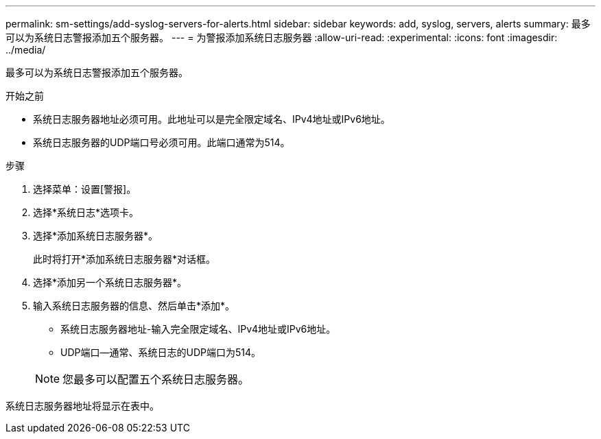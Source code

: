 ---
permalink: sm-settings/add-syslog-servers-for-alerts.html 
sidebar: sidebar 
keywords: add, syslog, servers, alerts 
summary: 最多可以为系统日志警报添加五个服务器。 
---
= 为警报添加系统日志服务器
:allow-uri-read: 
:experimental: 
:icons: font
:imagesdir: ../media/


[role="lead"]
最多可以为系统日志警报添加五个服务器。

.开始之前
* 系统日志服务器地址必须可用。此地址可以是完全限定域名、IPv4地址或IPv6地址。
* 系统日志服务器的UDP端口号必须可用。此端口通常为514。


.步骤
. 选择菜单：设置[警报]。
. 选择*系统日志*选项卡。
. 选择*添加系统日志服务器*。
+
此时将打开*添加系统日志服务器*对话框。

. 选择*添加另一个系统日志服务器*。
. 输入系统日志服务器的信息、然后单击*添加*。
+
** 系统日志服务器地址-输入完全限定域名、IPv4地址或IPv6地址。
** UDP端口—通常、系统日志的UDP端口为514。


+
[NOTE]
====
您最多可以配置五个系统日志服务器。

====


系统日志服务器地址将显示在表中。

